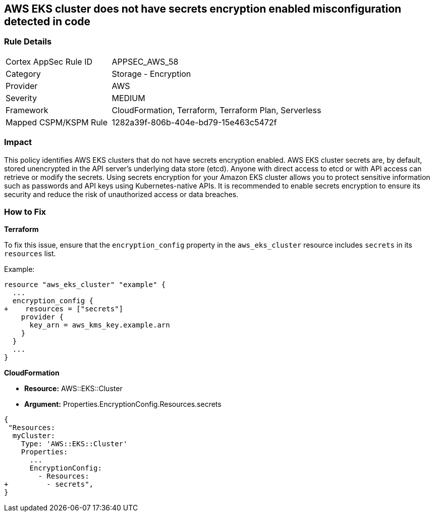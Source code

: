 == AWS EKS cluster does not have secrets encryption enabled misconfiguration detected in code


=== Rule Details

[cols="1,2"]
|===
|Cortex AppSec Rule ID |APPSEC_AWS_58
|Category |Storage - Encryption
|Provider |AWS
|Severity |MEDIUM
|Framework |CloudFormation, Terraform, Terraform Plan, Serverless
|Mapped CSPM/KSPM Rule |1282a39f-806b-404e-bd79-15e463c5472f
|===


=== Impact
This policy identifies AWS EKS clusters that do not have secrets encryption enabled. AWS EKS cluster secrets are, by default, stored unencrypted in the API server's underlying data store (etcd). Anyone with direct access to etcd or with API access can retrieve or modify the secrets. Using secrets encryption for your Amazon EKS cluster allows you to protect sensitive information such as passwords and API keys using Kubernetes-native APIs. It is recommended to enable secrets encryption to ensure its security and reduce the risk of unauthorized access or data breaches.

=== How to Fix


*Terraform*

To fix this issue, ensure that the `encryption_config` property in the `aws_eks_cluster` resource includes `secrets` in its `resources` list.

Example:

[source,hcl]
----
resource "aws_eks_cluster" "example" {
  ...
  encryption_config {
+    resources = ["secrets"]
    provider {
      key_arn = aws_kms_key.example.arn
    }
  }
  ...
}
----


*CloudFormation* 


* *Resource:* AWS::EKS::Cluster 
* *Argument:* Properties.EncryptionConfig.Resources.secrets


[source,yaml]
----
{
 "Resources:
  myCluster:
    Type: 'AWS::EKS::Cluster'
    Properties:
      ...
      EncryptionConfig:
        - Resources:
+         - secrets",
}
----
